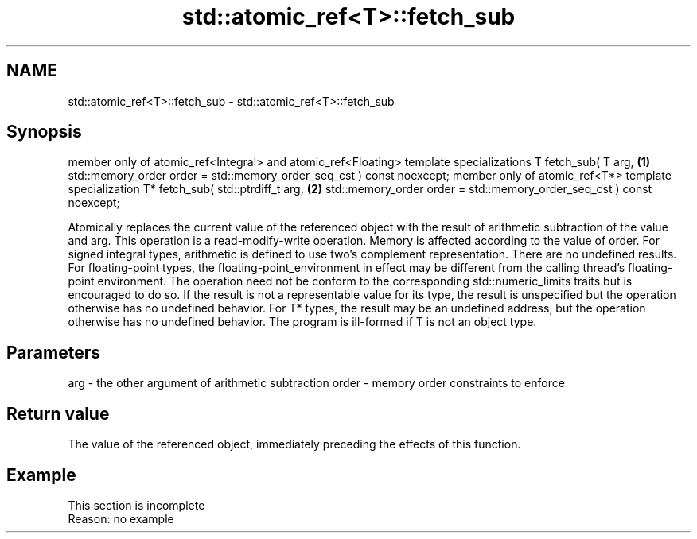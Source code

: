 .TH std::atomic_ref<T>::fetch_sub 3 "2020.03.24" "http://cppreference.com" "C++ Standard Libary"
.SH NAME
std::atomic_ref<T>::fetch_sub \- std::atomic_ref<T>::fetch_sub

.SH Synopsis

member only of atomic_ref<Integral> and atomic_ref<Floating> template specializations
T fetch_sub( T arg,                                                                   \fB(1)\fP
std::memory_order order = std::memory_order_seq_cst ) const noexcept;
member only of atomic_ref<T*> template specialization
T* fetch_sub( std::ptrdiff_t arg,                                                     \fB(2)\fP
std::memory_order order = std::memory_order_seq_cst ) const noexcept;

Atomically replaces the current value of the referenced object with the result of arithmetic subtraction of the value and arg. This operation is a read-modify-write operation. Memory is affected according to the value of order.
For signed integral types, arithmetic is defined to use two’s complement representation. There are no undefined results.
For floating-point types, the floating-point_environment in effect may be different from the calling thread's floating-point environment. The operation need not be conform to the corresponding std::numeric_limits traits but is encouraged to do so. If the result is not a representable value for its type, the result is unspecified but the operation otherwise has no undefined behavior.
For T* types, the result may be an undefined address, but the operation otherwise has no undefined behavior. The program is ill-formed if T is not an object type.

.SH Parameters


arg   - the other argument of arithmetic subtraction
order - memory order constraints to enforce


.SH Return value

The value of the referenced object, immediately preceding the effects of this function.

.SH Example


 This section is incomplete
 Reason: no example




